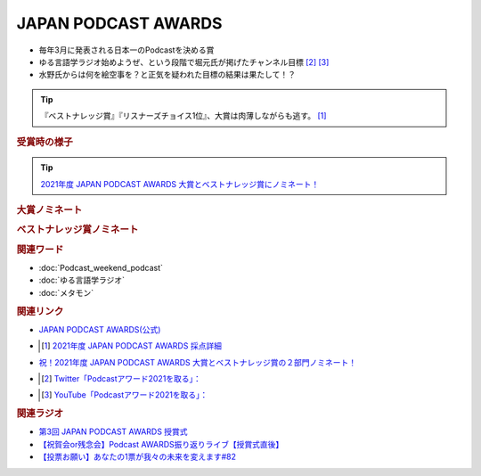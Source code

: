 JAPAN PODCAST AWARDS
==========================================================
.. glossary::
  JAPAN_PODCAST_AWARDS : A-Z

* 毎年3月に発表される日本一のPodcastを決める賞
* ゆる言語学ラジオ始めようぜ、という段階で堀元氏が掲げたチャンネル目標 [#t1]_ [#t2]_
* 水野氏からは何を絵空事を？と正気を疑われた目標の結果は果たして！？

.. tip:: 
  『ベストナレッジ賞』『リスナーズチョイス1位』、大賞は肉薄しながらも逃す。 [#t3]_

.. rubric:: 受賞時の様子
.. image:: https://pbs.twimg.com/media/FODBLgOagAIeyP4?format=jpg&name=small
  :width: 40%

.. tip:: 
  `2021年度 JAPAN PODCAST AWARDS 大賞とベストナレッジ賞にノミネート！ <https://www.japanpodcastawards.com/nominations/>`_ 

 
.. rubric:: 大賞ノミネート
.. image:: /_static/podcast_awards_of_the_year_nominations2021.png
  :width: 40%

.. rubric:: ベストナレッジ賞ノミネート
.. image:: /_static/podcast_awards_best_knowledge_nominations2021.png
  :width: 40%

.. rubric:: 関連ワード
* :doc:`Podcast_weekend_podcast` 
* :doc:`ゆる言語学ラジオ` 
* :doc:`メタモン` 

.. rubric:: 関連リンク
* `JAPAN PODCAST AWARDS(公式) <https://japanpodcastawards.com/>`_ 
* .. [#t3]  `2021年度 JAPAN PODCAST AWARDS 採点詳細 <https://twitter.com/kanda_daisuke/status/1504461018776637444>`_ 
* `祝！2021年度 JAPAN PODCAST AWARDS 大賞とベストナレッジ賞の２部門ノミネート！ <https://www.japanpodcastawards.com/nominations/>`_ 
* .. [#t1] `Twitter「Podcastアワード2021を取る」： <https://twitter.com/kenhori2/status/1481855178592894976>`_ 
* .. [#t2] `YouTube「Podcastアワード2021を取る」： <https://www.youtube.com/watch?v=1THuADRBDTQ&t=525s>`_ 

.. rubric:: 関連ラジオ
* `第3回 JAPAN PODCAST AWARDS 授賞式`_
* `【祝賀会or残念会】Podcast AWARDS振り返りライブ【授賞式直後】`_
* `【投票お願い】あなたの1票が我々の未来を変えます#82`_

.. _第3回 JAPAN PODCAST AWARDS 授賞式: https://www.youtube.com/watch?v=m_DL2Fyy8JM
.. _【祝賀会or残念会】Podcast AWARDS振り返りライブ【授賞式直後】: https://www.youtube.com/watch?v=-JTQQbvbIns
.. _【投票お願い】あなたの1票が我々の未来を変えます#82: https://www.youtube.com/watch?v=f4grx-2ngzE

